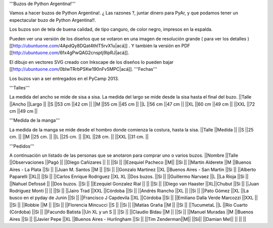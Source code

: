 '''Buzos de Python Argentina!'''

Vamos a hacer buzos de Python Argentina!. ¿ Las razones ?, juntar dinero para PyAr, y que podamos tener un espectacular buzo de Python Argentina!!.

Los buzos son de tela de buena calidad, de tipo canguro, de color negro, impresos en la espalda.

Pueden ver una versión de los diseños que se votaron en una imagen de resolución grande ( para ver los detalles ) [[http://ubuntuone.com/4ApdQy8DQat4thlT5rvX1u|acá]] . Y también la versión en PDF [[http://ubuntuone.com/6fx4gPwQAG2cnsptj9IpRJ|acá]].

El dibujo en vectores SVG creado con Inkscape de los diseños lo pueden bajar [[http://ubuntuone.com/0blwTRrbPSKw190nFv5MPC|acá]].
'''Fechas'''

Los buzos van a ser entregados en el PyCamp 2013.

'''Talles'''

La medida del ancho se mide de sisa a sisa. La medida del largo se mide desde la sisa hasta el final del buzo.
||Talle ||Ancho ||Largo ||
||S ||53 cm ||42 cm ||
||M ||55 cm ||45 cm ||
||L ||56 cm ||47 cm ||
||XL ||60 cm ||49 cm ||
||XXL ||72 cm ||49 cm ||

'''Medida de la manga'''

La medida de la manga se mide desde el hombro donde comienza la costura, hasta la sisa.
||Talle ||Medida ||
||S ||25 cm. ||
||M ||25 cm. ||
||L ||25 cm. ||
||XL ||28 cm. ||
||XXL ||31 cm. ||

'''Pedidos'''

A continuación un listado de las personas que se anotaron para comprar uno o varios buzos.
||Nombre ||Talle ||Observaciones ||Pagó ||
||Diego Cañizares || || ||Si ||
||Ezequiel Pacheco ||M|| ||Si ||
||Martin Alderete ||M ||Buenos Aires - La Plata ||Si ||
||Juan M. Santos ||M || ||Si ||
||Gonzalo Martinez ||XL ||Buenos Aires - San Martin ||Si ||
||Alberto Paparelli ||XL|| ||Si ||
||Carlos Enrique Rodriguez ||XL XL ||Dos buzos. ||Si ||
||Guillermo Narvaez ||L ||La Rioja ||Si ||
||Nahuel Defossé || ||Dos buzos. ||Si ||
||Ezequiel Gonzalez Rial || || ||Si ||
||Diego van Haaster ||XL||Chubut ||Si ||
||Juan Rodríguez Monti || || ||Si ||
||Jairo Trad ||XXL ||Córdoba ||Si ||
||Andrés Riancho ||XL || ||Si ||
||Pato Gómez ||XL ||La busco en el pyday de Junin ||Si ||
||Francisco J Capdevila ||XL ||Córdoba ||Si ||
||Emiliano Dalla Verde Marcozzi ||XXL || ||Si ||
||Robbie ||M || ||Si ||
||Florencia Mincucci ||S || ||Si ||
||Matías Graña ||M || ||Si ||
||TucumetaL ||L ||Río Cuarto (Córdoba) ||Si ||
||Facundo Batista ||Un XL y un S || ||Si ||
||Claudio Bidau ||M || ||Si ||
||Manuel Muradas ||M ||Buenos Aires ||Si ||
||Javier Pepe ||XL ||Buenos Aires - Hurlingham ||Si ||
||Tim Zenderman||M|| ||Si||
||Damian Mel|| || || ||
